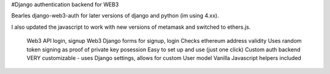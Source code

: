 #Django authentication backend for WEB3

Bearles django-web3-auth for later versions of django and python (im using 4.xx).

I also updated the javascript to work with new versions of metamask and switched to ethers.js.




    Web3 API login, signup
    Web3 Django forms for signup, login
    Checks ethereum address validity
    Uses random token signing as proof of private key posession
    Easy to set up and use (just one click)
    Custom auth backend
    VERY customizable - uses Django settings, allows for custom User model
    Vanilla Javascript helpers included


